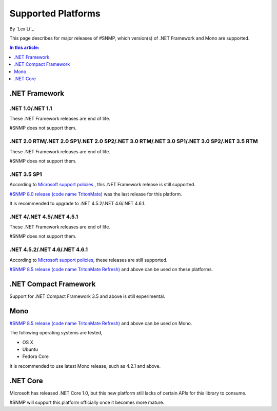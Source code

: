 Supported Platforms
===================

By `Lex Li`_

This page describes for major releases of #SNMP, which version(s) of .NET Framework and Mono are supported.

.. contents:: In this article:
  :local:
  :depth: 1

.NET Framework
--------------

.NET 1.0/.NET 1.1
^^^^^^^^^^^^^^^^^
These .NET Framework releases are end of life.

#SNMP does not support them.

.NET 2.0 RTM/.NET 2.0 SP1/.NET 2.0 SP2/.NET 3.0 RTM/.NET 3.0 SP1/.NET 3.0 SP2/.NET 3.5 RTM
^^^^^^^^^^^^^^^^^^^^^^^^^^^^^^^^^^^^^^^^^^^^^^^^^^^^^^^^^^^^^^^^^^^^^^^^^^^^^^^^^^^^^^^^^^
These .NET Framework releases are end of life.

#SNMP does not support them.

.NET 3.5 SP1
^^^^^^^^^^^^
According to `Microsoft support policies <https://support.microsoft.com/en-us/lifecycle#gp/Framework_FAQ>`_ , this .NET Framework release is still supported.

`#SNMP 8.0 release (code name TritonMate) <https://sharpsnmplib.codeplex.com/releases/view/79079>`_ was the last release for this platform.

It is recommended to upgrade to .NET 4.5.2/.NET 4.6/.NET 4.6.1.

.NET 4/.NET 4.5/.NET 4.5.1
^^^^^^^^^^^^^^^^^^^^^^^^^^
These .NET Framework releases are end of life.

#SNMP does not support them.

.NET 4.5.2/.NET 4.6/.NET 4.6.1
^^^^^^^^^^^^^^^^^^^^^^^^^^^^^^
According to `Microsoft support policies <https://support.microsoft.com/en-us/lifecycle#gp/Framework_FAQ>`_, these releases are still supported.

`#SNMP 8.5 release (code name TritonMate Refresh) <https://sharpsnmplib.codeplex.com/releases/view/118578>`_ and above can be used on these platforms.

.NET Compact Framework
----------------------
Support for .NET Compact Framework 3.5 and above is still experimental.

Mono
----
`#SNMP 8.5 release (code name TritonMate Refresh) <https://sharpsnmplib.codeplex.com/releases/view/118578>`_ and above can be used on Mono.

The following operating systems are tested,

* OS X
* Ubuntu
* Fedora Core

It is recommended to use latest Mono release, such as 4.2.1 and above.

.NET Core
---------
Microsoft has released .NET Core 1.0, but this new platform still lacks of certain APIs for this library to consume.

#SNMP will support this platform officially once it becomes more mature.
